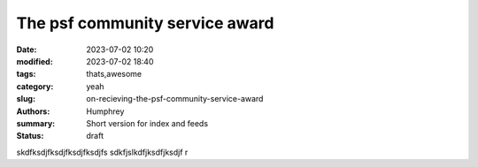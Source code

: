 The psf community service award
###############################

:date: 2023-07-02 10:20
:modified: 2023-07-02 18:40
:tags: thats,awesome
:category: yeah
:slug: on-recieving-the-psf-community-service-award
:authors: Humphrey
:summary: Short version for index and feeds
:status: draft

skdfksdjfksdjfksdjfksdjfs
sdkfjslkdfjksdfjksdjf
r
